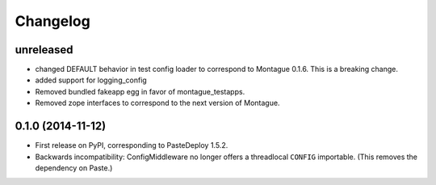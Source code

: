 
Changelog
=========

unreleased
-----------------------------------------

* changed DEFAULT behavior in test config loader to correspond to Montague 0.1.6. This is a breaking change.
* added support for logging_config
* Removed bundled fakeapp egg in favor of montague_testapps.
* Removed zope interfaces to correspond to the next version of Montague.

0.1.0 (2014-11-12)
-----------------------------------------

* First release on PyPI, corresponding to PasteDeploy 1.5.2.
* Backwards incompatibility: ConfigMiddleware no longer offers a threadlocal ``CONFIG`` importable. (This removes the dependency on Paste.)
